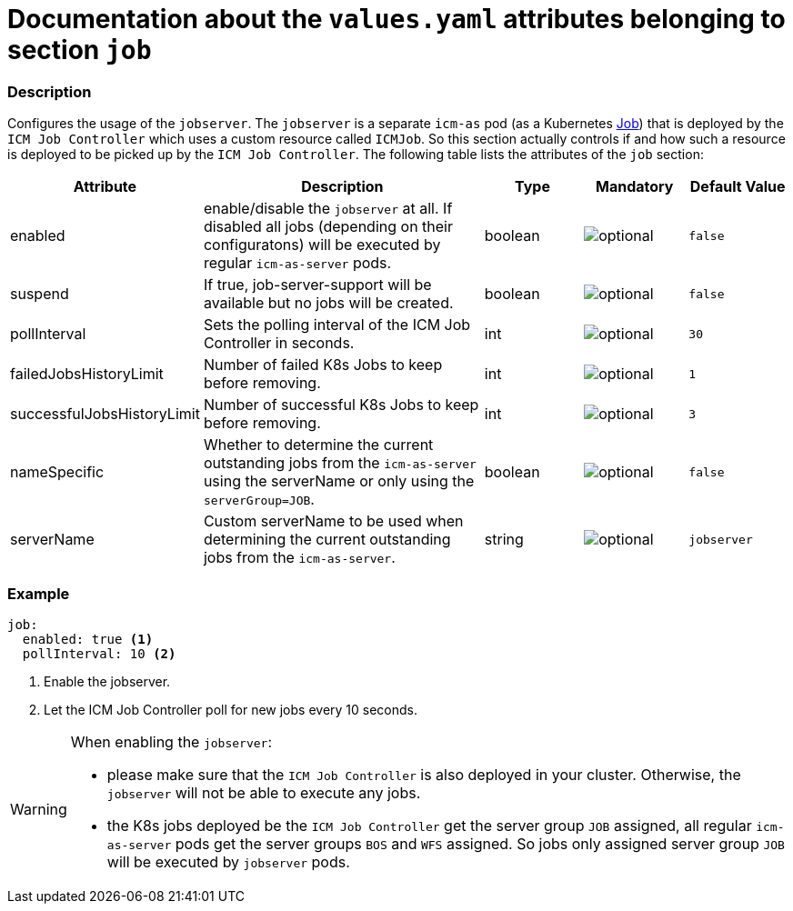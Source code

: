 = Documentation about the `values.yaml` attributes belonging to section `job`

:icons: font

:mandatory: image:../images/mandatory.webp[]
:optional: image:../images/optional.webp[]
:conditional: image:../images/conditional.webp[]

=== Description

Configures the usage of the `jobserver`. The `jobserver` is a separate `icm-as` pod (as a Kubernetes https://kubernetes.io/docs/concepts/workloads/controllers/job/[Job]) that is deployed by the `ICM Job Controller` which uses a custom resource called `ICMJob`. So this section actually controls if and how such a resource is deployed to be picked up by the `ICM Job Controller`. The following table lists the attributes of the `job` section:

[cols="1,3,1,1,1",options="header"]
|===
|Attribute |Description |Type |Mandatory |Default Value
|enabled|enable/disable the `jobserver` at all. If disabled all jobs (depending on their configuratons) will be executed by regular `icm-as-server` pods.|boolean|{optional}|`false`
|suspend|If true, job-server-support will be available but no jobs will be created.|boolean|{optional}|`false`
|pollInterval|Sets the polling interval of the ICM Job Controller in seconds.|int|{optional}|`30`
|failedJobsHistoryLimit|Number of failed K8s Jobs to keep before removing.|int|{optional}|`1`
|successfulJobsHistoryLimit|Number of successful K8s Jobs to keep before removing.|int|{optional}|`3`
|nameSpecific|Whether to determine the current outstanding jobs from the `icm-as-server` using the [.placeholder]#serverName# or only using the `serverGroup=JOB`.|boolean|{optional}|`false`
|serverName|Custom serverName to be used when determining the current outstanding jobs from the `icm-as-server`.|string|{optional}|`jobserver`
|===

=== Example
[source,yaml]
----
job:
  enabled: true <1>
  pollInterval: 10 <2>
----

<1> Enable the jobserver.
<2> Let the ICM Job Controller poll for new jobs every 10 seconds.

[WARNING]
====
When enabling the `jobserver`:

* please make sure that the `ICM Job Controller` is also deployed in your cluster. Otherwise, the `jobserver` will not be able to execute any jobs.
* the K8s jobs deployed be the `ICM Job Controller` get the server group `JOB` assigned, all regular `icm-as-server` pods get the server groups `BOS` and `WFS` assigned. So jobs only assigned server group `JOB` will be executed by `jobserver` pods.
====
